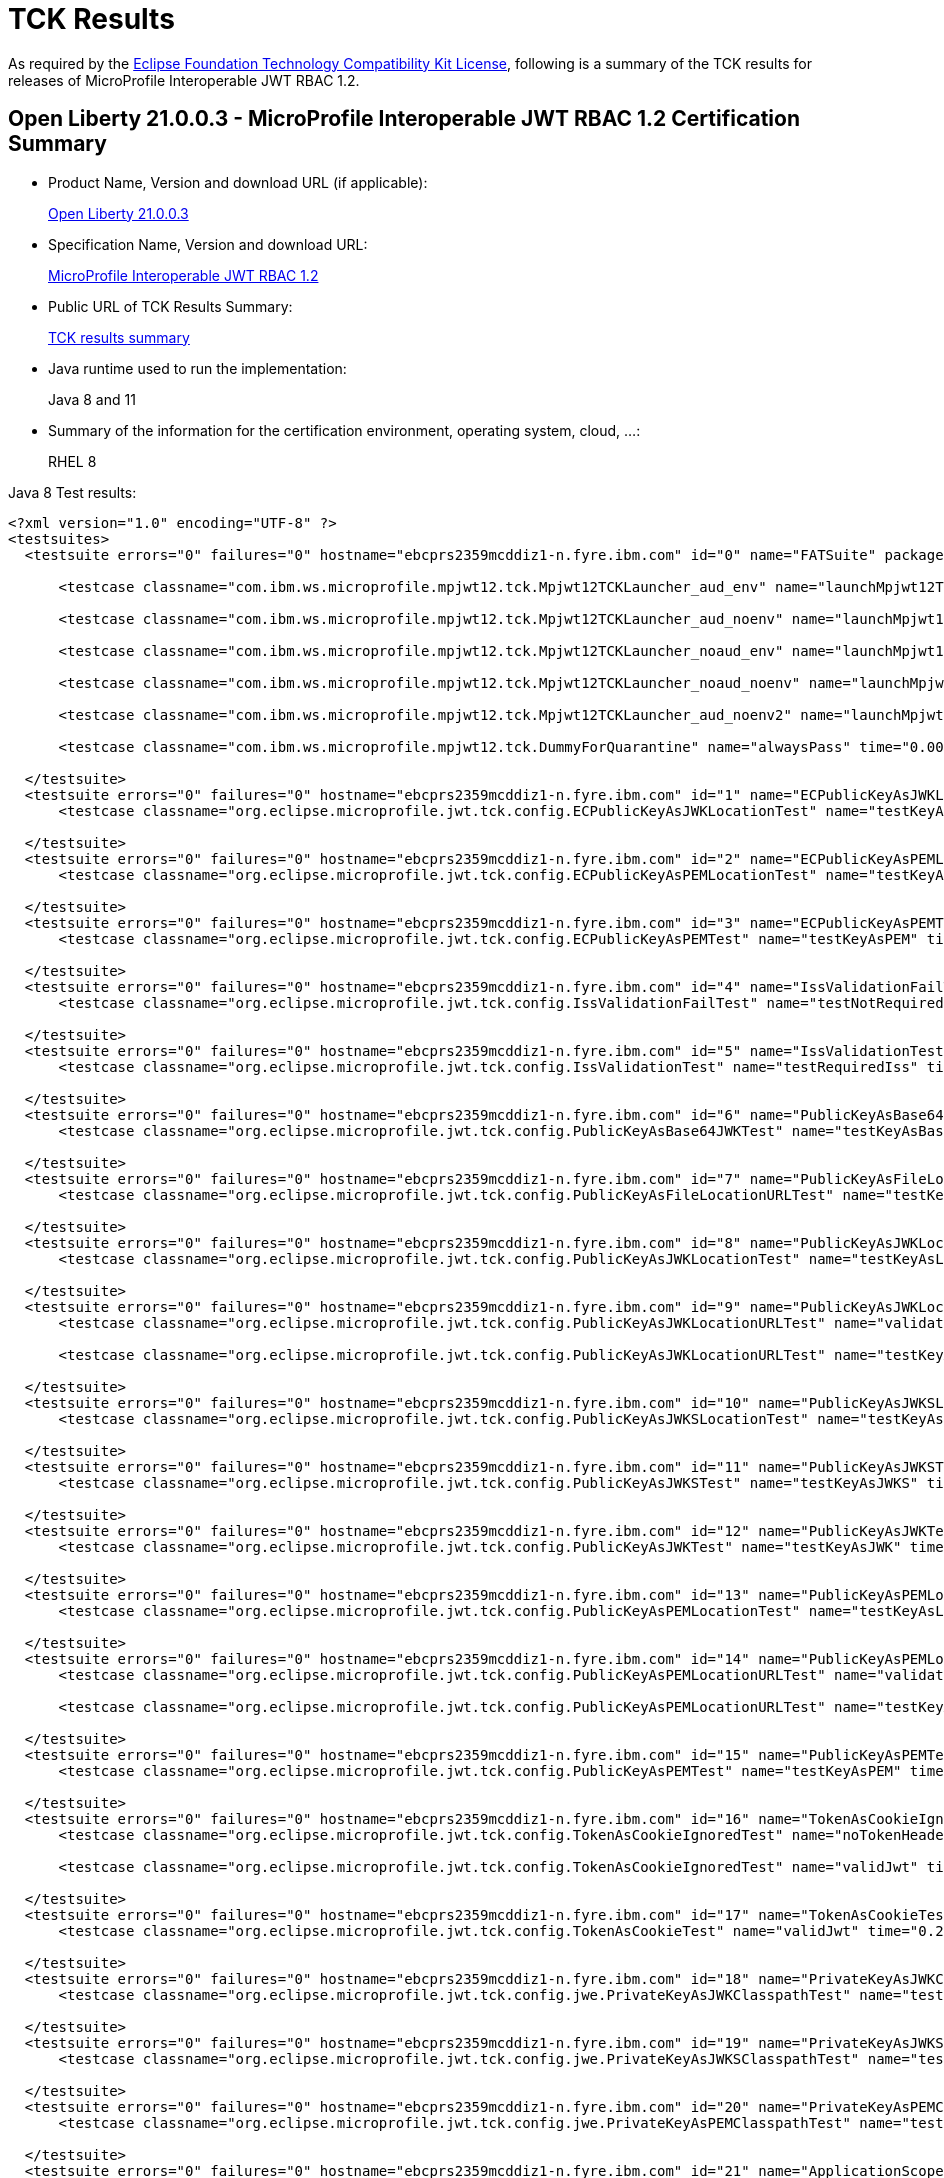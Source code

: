 :page-layout: certification
= TCK Results

As required by the https://www.eclipse.org/legal/tck.php[Eclipse Foundation Technology Compatibility Kit License], following is a summary of the TCK results for releases of MicroProfile Interoperable JWT RBAC 1.2.

== Open Liberty 21.0.0.3 - MicroProfile Interoperable JWT RBAC 1.2 Certification Summary

* Product Name, Version and download URL (if applicable):
+
https://search.maven.org/artifact/io.openliberty/openliberty-runtime/21.0.0.3.zip[Open Liberty 21.0.0.3]

* Specification Name, Version and download URL:
+
link:https://download.eclipse.org/microprofile/microprofile-jwt-auth-1.2/microprofile-jwt-auth-spec-1.2.html[MicroProfile Interoperable JWT RBAC 1.2]

* Public URL of TCK Results Summary:
+
link:TCKResults.html[TCK results summary]

* Java runtime used to run the implementation:
+
Java 8 and 11

* Summary of the information for the certification environment, operating system, cloud, ...:
+
RHEL 8

Java 8 Test results:

[source,xml]
----

<?xml version="1.0" encoding="UTF-8" ?>
<testsuites>
  <testsuite errors="0" failures="0" hostname="ebcprs2359mcddiz1-n.fyre.ibm.com" id="0" name="FATSuite" package="com.ibm.ws.microprofile.mpjwt12.tck" tests="6" time="459.525" timestamp="2021-03-17T10:09:32">

      <testcase classname="com.ibm.ws.microprofile.mpjwt12.tck.Mpjwt12TCKLauncher_aud_env" name="launchMpjwt12TCKLauncher_aud_env" time="190.423" />

      <testcase classname="com.ibm.ws.microprofile.mpjwt12.tck.Mpjwt12TCKLauncher_aud_noenv" name="launchMpjwt12TCKLauncher_aud_noenv" time="95.437" />

      <testcase classname="com.ibm.ws.microprofile.mpjwt12.tck.Mpjwt12TCKLauncher_noaud_env" name="launchMpjwt12TCKLauncher_noaud_env" time="33.228" />

      <testcase classname="com.ibm.ws.microprofile.mpjwt12.tck.Mpjwt12TCKLauncher_noaud_noenv" name="launchMpjwt12TCKLauncher_noaud_noenv" time="39.984" />

      <testcase classname="com.ibm.ws.microprofile.mpjwt12.tck.Mpjwt12TCKLauncher_aud_noenv2" name="launchMpjwt12TCKLauncher_aud_noenv2" time="20.686" />

      <testcase classname="com.ibm.ws.microprofile.mpjwt12.tck.DummyForQuarantine" name="alwaysPass" time="0.001" />

  </testsuite>
  <testsuite errors="0" failures="0" hostname="ebcprs2359mcddiz1-n.fyre.ibm.com" id="1" name="ECPublicKeyAsJWKLocationTest" package="org.eclipse.microprofile.jwt.tck.config" tests="1" time="0.478" timestamp="17 Mar 2021 10:14:47 GMT">
      <testcase classname="org.eclipse.microprofile.jwt.tck.config.ECPublicKeyAsJWKLocationTest" name="testKeyAsLocation" time="0.478" />

  </testsuite>
  <testsuite errors="0" failures="0" hostname="ebcprs2359mcddiz1-n.fyre.ibm.com" id="2" name="ECPublicKeyAsPEMLocationTest" package="org.eclipse.microprofile.jwt.tck.config" tests="1" time="0.304" timestamp="17 Mar 2021 10:14:47 GMT">
      <testcase classname="org.eclipse.microprofile.jwt.tck.config.ECPublicKeyAsPEMLocationTest" name="testKeyAsLocationResource" time="0.304" />

  </testsuite>
  <testsuite errors="0" failures="0" hostname="ebcprs2359mcddiz1-n.fyre.ibm.com" id="3" name="ECPublicKeyAsPEMTest" package="org.eclipse.microprofile.jwt.tck.config" tests="1" time="0.317" timestamp="17 Mar 2021 10:14:47 GMT">
      <testcase classname="org.eclipse.microprofile.jwt.tck.config.ECPublicKeyAsPEMTest" name="testKeyAsPEM" time="0.317" />

  </testsuite>
  <testsuite errors="0" failures="0" hostname="ebcprs2359mcddiz1-n.fyre.ibm.com" id="4" name="IssValidationFailTest" package="org.eclipse.microprofile.jwt.tck.config" tests="1" time="2.442" timestamp="17 Mar 2021 10:16:32 GMT">
      <testcase classname="org.eclipse.microprofile.jwt.tck.config.IssValidationFailTest" name="testNotRequiredIssMismatchFailure" time="2.442" />

  </testsuite>
  <testsuite errors="0" failures="0" hostname="ebcprs2359mcddiz1-n.fyre.ibm.com" id="5" name="IssValidationTest" package="org.eclipse.microprofile.jwt.tck.config" tests="1" time="1.261" timestamp="17 Mar 2021 10:15:36 GMT">
      <testcase classname="org.eclipse.microprofile.jwt.tck.config.IssValidationTest" name="testRequiredIss" time="1.261" />

  </testsuite>
  <testsuite errors="0" failures="0" hostname="ebcprs2359mcddiz1-n.fyre.ibm.com" id="6" name="PublicKeyAsBase64JWKTest" package="org.eclipse.microprofile.jwt.tck.config" tests="1" time="0.436" timestamp="17 Mar 2021 10:14:47 GMT">
      <testcase classname="org.eclipse.microprofile.jwt.tck.config.PublicKeyAsBase64JWKTest" name="testKeyAsBase64JWK" time="0.436" />

  </testsuite>
  <testsuite errors="0" failures="0" hostname="ebcprs2359mcddiz1-n.fyre.ibm.com" id="7" name="PublicKeyAsFileLocationURLTest" package="org.eclipse.microprofile.jwt.tck.config" tests="1" time="0.356" timestamp="17 Mar 2021 10:14:47 GMT">
      <testcase classname="org.eclipse.microprofile.jwt.tck.config.PublicKeyAsFileLocationURLTest" name="testKeyAsLocationUrl" time="0.356" />

  </testsuite>
  <testsuite errors="0" failures="0" hostname="ebcprs2359mcddiz1-n.fyre.ibm.com" id="8" name="PublicKeyAsJWKLocationTest" package="org.eclipse.microprofile.jwt.tck.config" tests="1" time="0.423" timestamp="17 Mar 2021 10:14:47 GMT">
      <testcase classname="org.eclipse.microprofile.jwt.tck.config.PublicKeyAsJWKLocationTest" name="testKeyAsLocation" time="0.423" />

  </testsuite>
  <testsuite errors="0" failures="0" hostname="ebcprs2359mcddiz1-n.fyre.ibm.com" id="9" name="PublicKeyAsJWKLocationURLTest" package="org.eclipse.microprofile.jwt.tck.config" tests="2" time="4.650" timestamp="17 Mar 2021 10:17:08 GMT">
      <testcase classname="org.eclipse.microprofile.jwt.tck.config.PublicKeyAsJWKLocationURLTest" name="validateLocationUrlContents" time="1.725" />

      <testcase classname="org.eclipse.microprofile.jwt.tck.config.PublicKeyAsJWKLocationURLTest" name="testKeyAsLocationUrl" time="2.925" />

  </testsuite>
  <testsuite errors="0" failures="0" hostname="ebcprs2359mcddiz1-n.fyre.ibm.com" id="10" name="PublicKeyAsJWKSLocationTest" package="org.eclipse.microprofile.jwt.tck.config" tests="1" time="0.335" timestamp="17 Mar 2021 10:14:47 GMT">
      <testcase classname="org.eclipse.microprofile.jwt.tck.config.PublicKeyAsJWKSLocationTest" name="testKeyAsLocation" time="0.335" />

  </testsuite>
  <testsuite errors="0" failures="0" hostname="ebcprs2359mcddiz1-n.fyre.ibm.com" id="11" name="PublicKeyAsJWKSTest" package="org.eclipse.microprofile.jwt.tck.config" tests="1" time="0.406" timestamp="17 Mar 2021 10:14:47 GMT">
      <testcase classname="org.eclipse.microprofile.jwt.tck.config.PublicKeyAsJWKSTest" name="testKeyAsJWKS" time="0.406" />

  </testsuite>
  <testsuite errors="0" failures="0" hostname="ebcprs2359mcddiz1-n.fyre.ibm.com" id="12" name="PublicKeyAsJWKTest" package="org.eclipse.microprofile.jwt.tck.config" tests="1" time="0.500" timestamp="17 Mar 2021 10:14:47 GMT">
      <testcase classname="org.eclipse.microprofile.jwt.tck.config.PublicKeyAsJWKTest" name="testKeyAsJWK" time="0.500" />

  </testsuite>
  <testsuite errors="0" failures="0" hostname="ebcprs2359mcddiz1-n.fyre.ibm.com" id="13" name="PublicKeyAsPEMLocationTest" package="org.eclipse.microprofile.jwt.tck.config" tests="1" time="3.824" timestamp="17 Mar 2021 10:14:47 GMT">
      <testcase classname="org.eclipse.microprofile.jwt.tck.config.PublicKeyAsPEMLocationTest" name="testKeyAsLocationResource" time="3.824" />

  </testsuite>
  <testsuite errors="0" failures="0" hostname="ebcprs2359mcddiz1-n.fyre.ibm.com" id="14" name="PublicKeyAsPEMLocationURLTest" package="org.eclipse.microprofile.jwt.tck.config" tests="2" time="0.848" timestamp="17 Mar 2021 10:14:47 GMT">
      <testcase classname="org.eclipse.microprofile.jwt.tck.config.PublicKeyAsPEMLocationURLTest" name="validateLocationUrlContents" time="0.247" />

      <testcase classname="org.eclipse.microprofile.jwt.tck.config.PublicKeyAsPEMLocationURLTest" name="testKeyAsLocationUrl" time="0.601" />

  </testsuite>
  <testsuite errors="0" failures="0" hostname="ebcprs2359mcddiz1-n.fyre.ibm.com" id="15" name="PublicKeyAsPEMTest" package="org.eclipse.microprofile.jwt.tck.config" tests="1" time="0.439" timestamp="17 Mar 2021 10:14:47 GMT">
      <testcase classname="org.eclipse.microprofile.jwt.tck.config.PublicKeyAsPEMTest" name="testKeyAsPEM" time="0.439" />

  </testsuite>
  <testsuite errors="0" failures="0" hostname="ebcprs2359mcddiz1-n.fyre.ibm.com" id="16" name="TokenAsCookieIgnoredTest" package="org.eclipse.microprofile.jwt.tck.config" tests="2" time="0.490" timestamp="17 Mar 2021 10:14:47 GMT">
      <testcase classname="org.eclipse.microprofile.jwt.tck.config.TokenAsCookieIgnoredTest" name="noTokenHeaderSetToCookie" time="0.248" />

      <testcase classname="org.eclipse.microprofile.jwt.tck.config.TokenAsCookieIgnoredTest" name="validJwt" time="0.242" />

  </testsuite>
  <testsuite errors="0" failures="0" hostname="ebcprs2359mcddiz1-n.fyre.ibm.com" id="17" name="TokenAsCookieTest" package="org.eclipse.microprofile.jwt.tck.config" tests="1" time="0.255" timestamp="17 Mar 2021 10:14:47 GMT">
      <testcase classname="org.eclipse.microprofile.jwt.tck.config.TokenAsCookieTest" name="validJwt" time="0.255" />

  </testsuite>
  <testsuite errors="0" failures="0" hostname="ebcprs2359mcddiz1-n.fyre.ibm.com" id="18" name="PrivateKeyAsJWKClasspathTest" package="org.eclipse.microprofile.jwt.tck.config.jwe" tests="1" time="0.351" timestamp="17 Mar 2021 10:14:47 GMT">
      <testcase classname="org.eclipse.microprofile.jwt.tck.config.jwe.PrivateKeyAsJWKClasspathTest" name="testKeyAsLocation" time="0.351" />

  </testsuite>
  <testsuite errors="0" failures="0" hostname="ebcprs2359mcddiz1-n.fyre.ibm.com" id="19" name="PrivateKeyAsJWKSClasspathTest" package="org.eclipse.microprofile.jwt.tck.config.jwe" tests="1" time="0.351" timestamp="17 Mar 2021 10:14:47 GMT">
      <testcase classname="org.eclipse.microprofile.jwt.tck.config.jwe.PrivateKeyAsJWKSClasspathTest" name="testKeyAsLocation" time="0.351" />

  </testsuite>
  <testsuite errors="0" failures="0" hostname="ebcprs2359mcddiz1-n.fyre.ibm.com" id="20" name="PrivateKeyAsPEMClasspathTest" package="org.eclipse.microprofile.jwt.tck.config.jwe" tests="1" time="0.447" timestamp="17 Mar 2021 10:14:47 GMT">
      <testcase classname="org.eclipse.microprofile.jwt.tck.config.jwe.PrivateKeyAsPEMClasspathTest" name="testKeyAsLocationResource" time="0.447" />

  </testsuite>
  <testsuite errors="0" failures="0" hostname="ebcprs2359mcddiz1-n.fyre.ibm.com" id="21" name="ApplicationScopedInjectionTest" package="org.eclipse.microprofile.jwt.tck.container.jaxrs" tests="3" time="0.811" timestamp="17 Mar 2021 10:12:56 GMT">
      <testcase classname="org.eclipse.microprofile.jwt.tck.container.jaxrs.ApplicationScopedInjectionTest" name="verifyInjectedRawTokenJwt" time="0.224" />

      <testcase classname="org.eclipse.microprofile.jwt.tck.container.jaxrs.ApplicationScopedInjectionTest" name="verifyInjectedRawTokenClaimValue" time="0.202" />

      <testcase classname="org.eclipse.microprofile.jwt.tck.container.jaxrs.ApplicationScopedInjectionTest" name="verifyInjectedRawToken1Provider" time="0.385" />

  </testsuite>
  <testsuite errors="0" failures="0" hostname="ebcprs2359mcddiz1-n.fyre.ibm.com" id="22" name="AudArrayValidationTest" package="org.eclipse.microprofile.jwt.tck.container.jaxrs" tests="1" time="1.030" timestamp="17 Mar 2021 10:16:32 GMT">
      <testcase classname="org.eclipse.microprofile.jwt.tck.container.jaxrs.AudArrayValidationTest" name="testRequiredAudMatch" time="1.030" />

  </testsuite>
  <testsuite errors="0" failures="0" hostname="ebcprs2359mcddiz1-n.fyre.ibm.com" id="23" name="AudValidationBadAudTest" package="org.eclipse.microprofile.jwt.tck.container.jaxrs" tests="1" time="0.207" timestamp="17 Mar 2021 10:16:32 GMT">
      <testcase classname="org.eclipse.microprofile.jwt.tck.container.jaxrs.AudValidationBadAudTest" name="testRequiredAudMismatchFailure" time="0.207" />

  </testsuite>
  <testsuite errors="0" failures="0" hostname="ebcprs2359mcddiz1-n.fyre.ibm.com" id="24" name="AudValidationMissingAudTest" package="org.eclipse.microprofile.jwt.tck.container.jaxrs" tests="1" time="0.242" timestamp="17 Mar 2021 10:16:32 GMT">
      <testcase classname="org.eclipse.microprofile.jwt.tck.container.jaxrs.AudValidationMissingAudTest" name="testRequiredAudMissingFailure" time="0.242" />

  </testsuite>
  <testsuite errors="0" failures="0" hostname="ebcprs2359mcddiz1-n.fyre.ibm.com" id="25" name="AudValidationTest" package="org.eclipse.microprofile.jwt.tck.container.jaxrs" tests="1" time="0.425" timestamp="17 Mar 2021 10:16:32 GMT">
      <testcase classname="org.eclipse.microprofile.jwt.tck.container.jaxrs.AudValidationTest" name="testRequiredAudMatch" time="0.425" />

  </testsuite>
  <testsuite errors="0" failures="0" hostname="ebcprs2359mcddiz1-n.fyre.ibm.com" id="26" name="ClaimValueInjectionTest" package="org.eclipse.microprofile.jwt.tck.container.jaxrs" tests="19" time="6.386" timestamp="17 Mar 2021 10:12:56 GMT">
      <testcase classname="org.eclipse.microprofile.jwt.tck.container.jaxrs.ClaimValueInjectionTest" name="verifyInjectedCustomDouble" time="0.194" />

      <testcase classname="org.eclipse.microprofile.jwt.tck.container.jaxrs.ClaimValueInjectionTest" name="verifyInjectedJTI" time="0.138" />

      <testcase classname="org.eclipse.microprofile.jwt.tck.container.jaxrs.ClaimValueInjectionTest" name="verifyInjectedAuthTimeStandard" time="0.209" />

      <testcase classname="org.eclipse.microprofile.jwt.tck.container.jaxrs.ClaimValueInjectionTest" name="verifyInjectedSubjectStandard" time="0.172" />

      <testcase classname="org.eclipse.microprofile.jwt.tck.container.jaxrs.ClaimValueInjectionTest" name="verifyInjectedCustomString" time="0.169" />

      <testcase classname="org.eclipse.microprofile.jwt.tck.container.jaxrs.ClaimValueInjectionTest" name="verifyIssuerClaim" time="0.154" />

      <testcase classname="org.eclipse.microprofile.jwt.tck.container.jaxrs.ClaimValueInjectionTest" name="verifyInjectedJTIStandard" time="0.126" />

      <testcase classname="org.eclipse.microprofile.jwt.tck.container.jaxrs.ClaimValueInjectionTest" name="verifyIssuerStandardClaim" time="0.160" />

      <testcase classname="org.eclipse.microprofile.jwt.tck.container.jaxrs.ClaimValueInjectionTest" name="verifyInjectedCustomBoolean" time="0.170" />

      <testcase classname="org.eclipse.microprofile.jwt.tck.container.jaxrs.ClaimValueInjectionTest" name="verifyInjectedIssuedAtStandard" time="0.169" />

      <testcase classname="org.eclipse.microprofile.jwt.tck.container.jaxrs.ClaimValueInjectionTest" name="verifyInjectedOptionalSubject" time="0.145" />

      <testcase classname="org.eclipse.microprofile.jwt.tck.container.jaxrs.ClaimValueInjectionTest" name="verifyInjectedRawTokenStandard" time="0.158" />

      <testcase classname="org.eclipse.microprofile.jwt.tck.container.jaxrs.ClaimValueInjectionTest" name="verifyInjectedOptionalCustomMissing" time="0.172" />

      <testcase classname="org.eclipse.microprofile.jwt.tck.container.jaxrs.ClaimValueInjectionTest" name="verifyInjectedAudienceStandard" time="0.215" />

      <testcase classname="org.eclipse.microprofile.jwt.tck.container.jaxrs.ClaimValueInjectionTest" name="verifyInjectedIssuedAt" time="0.173" />

      <testcase classname="org.eclipse.microprofile.jwt.tck.container.jaxrs.ClaimValueInjectionTest" name="verifyInjectedOptionalAuthTime" time="0.172" />

      <testcase classname="org.eclipse.microprofile.jwt.tck.container.jaxrs.ClaimValueInjectionTest" name="verifyInjectedCustomInteger" time="0.189" />

      <testcase classname="org.eclipse.microprofile.jwt.tck.container.jaxrs.ClaimValueInjectionTest" name="verifyInjectedAudience" time="3.328" />

      <testcase classname="org.eclipse.microprofile.jwt.tck.container.jaxrs.ClaimValueInjectionTest" name="verifyInjectedRawToken" time="0.173" />

  </testsuite>
  <testsuite errors="0" failures="0" hostname="ebcprs2359mcddiz1-n.fyre.ibm.com" id="27" name="CookieTokenTest" package="org.eclipse.microprofile.jwt.tck.container.jaxrs" tests="5" time="0.834" timestamp="17 Mar 2021 10:14:47 GMT">
      <testcase classname="org.eclipse.microprofile.jwt.tck.container.jaxrs.CookieTokenTest" name="wrongCookieName" time="0.097" />

      <testcase classname="org.eclipse.microprofile.jwt.tck.container.jaxrs.CookieTokenTest" name="validCookieJwt" time="0.275" />

      <testcase classname="org.eclipse.microprofile.jwt.tck.container.jaxrs.CookieTokenTest" name="ignoreHeaderIfCookieSet" time="0.161" />

      <testcase classname="org.eclipse.microprofile.jwt.tck.container.jaxrs.CookieTokenTest" name="emptyCookie" time="0.098" />

      <testcase classname="org.eclipse.microprofile.jwt.tck.container.jaxrs.CookieTokenTest" name="expiredCookie" time="0.203" />

  </testsuite>
  <testsuite errors="0" failures="0" hostname="ebcprs2359mcddiz1-n.fyre.ibm.com" id="28" name="EmptyTokenTest" package="org.eclipse.microprofile.jwt.tck.container.jaxrs" tests="3" time="0.336" timestamp="17 Mar 2021 10:14:47 GMT">
      <testcase classname="org.eclipse.microprofile.jwt.tck.container.jaxrs.EmptyTokenTest" name="emptyToken" time="0.099" />

      <testcase classname="org.eclipse.microprofile.jwt.tck.container.jaxrs.EmptyTokenTest" name="validToken" time="0.170" />

      <testcase classname="org.eclipse.microprofile.jwt.tck.container.jaxrs.EmptyTokenTest" name="invalidToken" time="0.067" />

  </testsuite>
  <testsuite errors="0" failures="0" hostname="ebcprs2359mcddiz1-n.fyre.ibm.com" id="29" name="InvalidTokenTest" package="org.eclipse.microprofile.jwt.tck.container.jaxrs" tests="4" time="0.983" timestamp="17 Mar 2021 10:12:56 GMT">
      <testcase classname="org.eclipse.microprofile.jwt.tck.container.jaxrs.InvalidTokenTest" name="callEchoExpiredToken" time="0.117" />

      <testcase classname="org.eclipse.microprofile.jwt.tck.container.jaxrs.InvalidTokenTest" name="callEchoBadSigner" time="0.527" />

      <testcase classname="org.eclipse.microprofile.jwt.tck.container.jaxrs.InvalidTokenTest" name="callEchoBadSignerAlg" time="0.072" />

      <testcase classname="org.eclipse.microprofile.jwt.tck.container.jaxrs.InvalidTokenTest" name="callEchoBadIssuer" time="0.267" />

  </testsuite>
  <testsuite errors="0" failures="0" hostname="ebcprs2359mcddiz1-n.fyre.ibm.com" id="30" name="JsonValueInjectionTest" package="org.eclipse.microprofile.jwt.tck.container.jaxrs" tests="21" time="3.209" timestamp="17 Mar 2021 10:12:56 GMT">
      <testcase classname="org.eclipse.microprofile.jwt.tck.container.jaxrs.JsonValueInjectionTest" name="verifyInjectedRawToken" time="0.117" />

      <testcase classname="org.eclipse.microprofile.jwt.tck.container.jaxrs.JsonValueInjectionTest" name="verifyInjectedAudience2" time="0.185" />

      <testcase classname="org.eclipse.microprofile.jwt.tck.container.jaxrs.JsonValueInjectionTest" name="verifyInjectedCustomIntegerArray" time="0.115" />

      <testcase classname="org.eclipse.microprofile.jwt.tck.container.jaxrs.JsonValueInjectionTest" name="verifyInjectedJTI" time="0.128" />

      <testcase classname="org.eclipse.microprofile.jwt.tck.container.jaxrs.JsonValueInjectionTest" name="verifyInjectedCustomDouble" time="0.160" />

      <testcase classname="org.eclipse.microprofile.jwt.tck.container.jaxrs.JsonValueInjectionTest" name="verifyIssuerClaim2" time="0.138" />

      <testcase classname="org.eclipse.microprofile.jwt.tck.container.jaxrs.JsonValueInjectionTest" name="verifyInjectedCustomInteger" time="0.143" />

      <testcase classname="org.eclipse.microprofile.jwt.tck.container.jaxrs.JsonValueInjectionTest" name="verifyInjectedIssuedAt" time="0.115" />

      <testcase classname="org.eclipse.microprofile.jwt.tck.container.jaxrs.JsonValueInjectionTest" name="verifyInjectedCustomStringArray" time="0.125" />

      <testcase classname="org.eclipse.microprofile.jwt.tck.container.jaxrs.JsonValueInjectionTest" name="verifyInjectedJTI2" time="0.135" />

      <testcase classname="org.eclipse.microprofile.jwt.tck.container.jaxrs.JsonValueInjectionTest" name="verifyInjectedCustomString2" time="0.132" />

      <testcase classname="org.eclipse.microprofile.jwt.tck.container.jaxrs.JsonValueInjectionTest" name="verifyInjectedCustomInteger2" time="0.135" />

      <testcase classname="org.eclipse.microprofile.jwt.tck.container.jaxrs.JsonValueInjectionTest" name="verifyInjectedCustomString" time="0.107" />

      <testcase classname="org.eclipse.microprofile.jwt.tck.container.jaxrs.JsonValueInjectionTest" name="verifyInjectedCustomDouble2" time="0.189" />

      <testcase classname="org.eclipse.microprofile.jwt.tck.container.jaxrs.JsonValueInjectionTest" name="verifyInjectedAudience" time="0.282" />

      <testcase classname="org.eclipse.microprofile.jwt.tck.container.jaxrs.JsonValueInjectionTest" name="verifyInjectedIssuedAt2" time="0.208" />

      <testcase classname="org.eclipse.microprofile.jwt.tck.container.jaxrs.JsonValueInjectionTest" name="verifyIssuerClaim" time="0.099" />

      <testcase classname="org.eclipse.microprofile.jwt.tck.container.jaxrs.JsonValueInjectionTest" name="verifyInjectedAuthTime" time="0.187" />

      <testcase classname="org.eclipse.microprofile.jwt.tck.container.jaxrs.JsonValueInjectionTest" name="verifyInjectedCustomDoubleArray" time="0.134" />

      <testcase classname="org.eclipse.microprofile.jwt.tck.container.jaxrs.JsonValueInjectionTest" name="verifyInjectedAuthTime2" time="0.248" />

      <testcase classname="org.eclipse.microprofile.jwt.tck.container.jaxrs.JsonValueInjectionTest" name="verifyInjectedRawToken2" time="0.127" />

  </testsuite>
  <testsuite errors="0" failures="0" hostname="ebcprs2359mcddiz1-n.fyre.ibm.com" id="31" name="PrimitiveInjectionTest" package="org.eclipse.microprofile.jwt.tck.container.jaxrs" tests="11" time="1.328" timestamp="17 Mar 2021 10:12:56 GMT">
      <testcase classname="org.eclipse.microprofile.jwt.tck.container.jaxrs.PrimitiveInjectionTest" name="verifyInjectedSUB" time="0.096" />

      <testcase classname="org.eclipse.microprofile.jwt.tck.container.jaxrs.PrimitiveInjectionTest" name="verifyInjectedGroups" time="0.110" />

      <testcase classname="org.eclipse.microprofile.jwt.tck.container.jaxrs.PrimitiveInjectionTest" name="verifyInjectedExpiration" time="0.115" />

      <testcase classname="org.eclipse.microprofile.jwt.tck.container.jaxrs.PrimitiveInjectionTest" name="verifyInjectedCustomBoolean" time="0.111" />

      <testcase classname="org.eclipse.microprofile.jwt.tck.container.jaxrs.PrimitiveInjectionTest" name="verifyInjectedCustomString" time="0.140" />

      <testcase classname="org.eclipse.microprofile.jwt.tck.container.jaxrs.PrimitiveInjectionTest" name="verifyInjectedRawToken" time="0.116" />

      <testcase classname="org.eclipse.microprofile.jwt.tck.container.jaxrs.PrimitiveInjectionTest" name="verifyIssuerClaim" time="0.099" />

      <testcase classname="org.eclipse.microprofile.jwt.tck.container.jaxrs.PrimitiveInjectionTest" name="verifyInjectedUPN" time="0.110" />

      <testcase classname="org.eclipse.microprofile.jwt.tck.container.jaxrs.PrimitiveInjectionTest" name="verifyInjectedAudience" time="0.187" />

      <testcase classname="org.eclipse.microprofile.jwt.tck.container.jaxrs.PrimitiveInjectionTest" name="verifyInjectedIssuedAt" time="0.109" />

      <testcase classname="org.eclipse.microprofile.jwt.tck.container.jaxrs.PrimitiveInjectionTest" name="verifyInjectedJTI" time="0.135" />

  </testsuite>
  <testsuite errors="0" failures="0" hostname="ebcprs2359mcddiz1-n.fyre.ibm.com" id="32" name="PrincipalInjectionTest" package="org.eclipse.microprofile.jwt.tck.container.jaxrs" tests="1" time="0.251" timestamp="17 Mar 2021 10:12:56 GMT">
      <testcase classname="org.eclipse.microprofile.jwt.tck.container.jaxrs.PrincipalInjectionTest" name="verifyInjectedPrincipal" time="0.251" />

  </testsuite>
  <testsuite errors="0" failures="0" hostname="ebcprs2359mcddiz1-n.fyre.ibm.com" id="33" name="ProviderInjectionTest" package="org.eclipse.microprofile.jwt.tck.container.jaxrs" tests="21" time="2.426" timestamp="17 Mar 2021 10:12:56 GMT">
      <testcase classname="org.eclipse.microprofile.jwt.tck.container.jaxrs.ProviderInjectionTest" name="verifyInjectedAudience2" time="0.141" />

      <testcase classname="org.eclipse.microprofile.jwt.tck.container.jaxrs.ProviderInjectionTest" name="verifyInjectedIssuedAt" time="0.112" />

      <testcase classname="org.eclipse.microprofile.jwt.tck.container.jaxrs.ProviderInjectionTest" name="verifyInjectedOptionalSubject" time="0.093" />

      <testcase classname="org.eclipse.microprofile.jwt.tck.container.jaxrs.ProviderInjectionTest" name="verifyInjectedRawToken" time="0.097" />

      <testcase classname="org.eclipse.microprofile.jwt.tck.container.jaxrs.ProviderInjectionTest" name="verifyInjectedOptionalCustomMissing" time="0.079" />

      <testcase classname="org.eclipse.microprofile.jwt.tck.container.jaxrs.ProviderInjectionTest" name="verifyInjectedCustomDouble" time="0.103" />

      <testcase classname="org.eclipse.microprofile.jwt.tck.container.jaxrs.ProviderInjectionTest" name="verifyInjectedOptionalSubject2" time="0.089" />

      <testcase classname="org.eclipse.microprofile.jwt.tck.container.jaxrs.ProviderInjectionTest" name="verifyInjectedAudience" time="0.238" />

      <testcase classname="org.eclipse.microprofile.jwt.tck.container.jaxrs.ProviderInjectionTest" name="verifyInjectedRawToken2" time="0.101" />

      <testcase classname="org.eclipse.microprofile.jwt.tck.container.jaxrs.ProviderInjectionTest" name="verifyInjectedJTI2" time="0.106" />

      <testcase classname="org.eclipse.microprofile.jwt.tck.container.jaxrs.ProviderInjectionTest" name="verifyInjectedCustomString2" time="0.166" />

      <testcase classname="org.eclipse.microprofile.jwt.tck.container.jaxrs.ProviderInjectionTest" name="verifyInjectedOptionalAuthTime" time="0.104" />

      <testcase classname="org.eclipse.microprofile.jwt.tck.container.jaxrs.ProviderInjectionTest" name="verifyInjectedCustomInteger" time="0.118" />

      <testcase classname="org.eclipse.microprofile.jwt.tck.container.jaxrs.ProviderInjectionTest" name="verifyInjectedCustomDouble2" time="0.124" />

      <testcase classname="org.eclipse.microprofile.jwt.tck.container.jaxrs.ProviderInjectionTest" name="verifyInjectedCustomString" time="0.098" />

      <testcase classname="org.eclipse.microprofile.jwt.tck.container.jaxrs.ProviderInjectionTest" name="verifyIssuerClaim" time="0.128" />

      <testcase classname="org.eclipse.microprofile.jwt.tck.container.jaxrs.ProviderInjectionTest" name="verifyIssuerClaim2" time="0.117" />

      <testcase classname="org.eclipse.microprofile.jwt.tck.container.jaxrs.ProviderInjectionTest" name="verifyInjectedOptionalAuthTime2" time="0.095" />

      <testcase classname="org.eclipse.microprofile.jwt.tck.container.jaxrs.ProviderInjectionTest" name="verifyInjectedIssuedAt2" time="0.102" />

      <testcase classname="org.eclipse.microprofile.jwt.tck.container.jaxrs.ProviderInjectionTest" name="verifyInjectedCustomInteger2" time="0.118" />

      <testcase classname="org.eclipse.microprofile.jwt.tck.container.jaxrs.ProviderInjectionTest" name="verifyInjectedJTI" time="0.097" />

  </testsuite>
  <testsuite errors="0" failures="0" hostname="ebcprs2359mcddiz1-n.fyre.ibm.com" id="34" name="RequiredClaimsTest" package="org.eclipse.microprofile.jwt.tck.container.jaxrs" tests="11" time="2.004" timestamp="17 Mar 2021 10:15:36 GMT">
      <testcase classname="org.eclipse.microprofile.jwt.tck.container.jaxrs.RequiredClaimsTest" name="verifyExpiration" time="0.183" />

      <testcase classname="org.eclipse.microprofile.jwt.tck.container.jaxrs.RequiredClaimsTest" name="verifyIssuedAt" time="0.204" />

      <testcase classname="org.eclipse.microprofile.jwt.tck.container.jaxrs.RequiredClaimsTest" name="verifyIssuerClaim" time="0.189" />

      <testcase classname="org.eclipse.microprofile.jwt.tck.container.jaxrs.RequiredClaimsTest" name="verifySubClaim" time="0.150" />

      <testcase classname="org.eclipse.microprofile.jwt.tck.container.jaxrs.RequiredClaimsTest" name="verifyUPN" time="0.110" />

      <testcase classname="org.eclipse.microprofile.jwt.tck.container.jaxrs.RequiredClaimsTest" name="verifyOptionalAudience" time="0.165" />

      <testcase classname="org.eclipse.microprofile.jwt.tck.container.jaxrs.RequiredClaimsTest" name="verifyTokenWithIatOlderThanExp" time="0.187" />

      <testcase classname="org.eclipse.microprofile.jwt.tck.container.jaxrs.RequiredClaimsTest" name="verifyAudience" time="0.299" />

      <testcase classname="org.eclipse.microprofile.jwt.tck.container.jaxrs.RequiredClaimsTest" name="verifyJTI" time="0.213" />

      <testcase classname="org.eclipse.microprofile.jwt.tck.container.jaxrs.RequiredClaimsTest" name="verifyTokenWithoutName" time="0.152" />

      <testcase classname="org.eclipse.microprofile.jwt.tck.container.jaxrs.RequiredClaimsTest" name="verifyTokenWithoutExpiration" time="0.152" />

  </testsuite>
  <testsuite errors="0" failures="0" hostname="ebcprs2359mcddiz1-n.fyre.ibm.com" id="35" name="RolesAllowedTest" package="org.eclipse.microprofile.jwt.tck.container.jaxrs" tests="15" time="1.370" timestamp="17 Mar 2021 10:12:56 GMT">
      <testcase classname="org.eclipse.microprofile.jwt.tck.container.jaxrs.RolesAllowedTest" name="getPrincipalClass" time="0.104" />

      <testcase classname="org.eclipse.microprofile.jwt.tck.container.jaxrs.RolesAllowedTest" name="echoWithToken2" time="0.111" />

      <testcase classname="org.eclipse.microprofile.jwt.tck.container.jaxrs.RolesAllowedTest" name="callEchoBASIC" time="0.044" />

      <testcase classname="org.eclipse.microprofile.jwt.tck.container.jaxrs.RolesAllowedTest" name="callEchoNoGroups" time="0.112" />

      <testcase classname="org.eclipse.microprofile.jwt.tck.container.jaxrs.RolesAllowedTest" name="callEchoSignEncryptToken" time="0.090" />

      <testcase classname="org.eclipse.microprofile.jwt.tck.container.jaxrs.RolesAllowedTest" name="getInjectedPrincipal" time="0.072" />

      <testcase classname="org.eclipse.microprofile.jwt.tck.container.jaxrs.RolesAllowedTest" name="echoNeedsToken2Role" time="0.091" />

      <testcase classname="org.eclipse.microprofile.jwt.tck.container.jaxrs.RolesAllowedTest" name="callHeartbeat" time="0.035" />

      <testcase classname="org.eclipse.microprofile.jwt.tck.container.jaxrs.RolesAllowedTest" name="noTokenHeaderSetToCookie" time="0.089" />

      <testcase classname="org.eclipse.microprofile.jwt.tck.container.jaxrs.RolesAllowedTest" name="checkIsUserInRole" time="0.139" />

      <testcase classname="org.eclipse.microprofile.jwt.tck.container.jaxrs.RolesAllowedTest" name="callEchoSignToken" time="0.084" />

      <testcase classname="org.eclipse.microprofile.jwt.tck.container.jaxrs.RolesAllowedTest" name="callEchoNoAuth" time="0.036" />

      <testcase classname="org.eclipse.microprofile.jwt.tck.container.jaxrs.RolesAllowedTest" name="callEcho2" time="0.085" />

      <testcase classname="org.eclipse.microprofile.jwt.tck.container.jaxrs.RolesAllowedTest" name="checkIsUserInRoleToken2" time="0.096" />

      <testcase classname="org.eclipse.microprofile.jwt.tck.container.jaxrs.RolesAllowedTest" name="callEcho" time="0.182" />

  </testsuite>
  <testsuite errors="0" failures="0" hostname="ebcprs2359mcddiz1-n.fyre.ibm.com" id="36" name="RsaKeySignatureTest" package="org.eclipse.microprofile.jwt.tck.container.jaxrs" tests="1" time="0.230" timestamp="17 Mar 2021 10:14:47 GMT">
      <testcase classname="org.eclipse.microprofile.jwt.tck.container.jaxrs.RsaKeySignatureTest" name="callEcho" time="0.230" />

  </testsuite>
  <testsuite errors="0" failures="0" hostname="ebcprs2359mcddiz1-n.fyre.ibm.com" id="37" name="UnsecuredPingTest" package="org.eclipse.microprofile.jwt.tck.container.jaxrs" tests="1" time="2.335" timestamp="17 Mar 2021 10:15:36 GMT">
      <testcase classname="org.eclipse.microprofile.jwt.tck.container.jaxrs.UnsecuredPingTest" name="callEchoNoAuth" time="2.335" />

  </testsuite>
  <testsuite errors="0" failures="0" hostname="ebcprs2359mcddiz1-n.fyre.ibm.com" id="38" name="RolesAllowedSignEncryptTest" package="org.eclipse.microprofile.jwt.tck.container.jaxrs.jwe" tests="14" time="1.892" timestamp="17 Mar 2021 10:12:55 GMT">
      <testcase classname="org.eclipse.microprofile.jwt.tck.container.jaxrs.jwe.RolesAllowedSignEncryptTest" name="getInjectedPrincipal" time="0.101" />

      <testcase classname="org.eclipse.microprofile.jwt.tck.container.jaxrs.jwe.RolesAllowedSignEncryptTest" name="callEcho" time="0.309" />

      <testcase classname="org.eclipse.microprofile.jwt.tck.container.jaxrs.jwe.RolesAllowedSignEncryptTest" name="callEcho2" time="0.164" />

      <testcase classname="org.eclipse.microprofile.jwt.tck.container.jaxrs.jwe.RolesAllowedSignEncryptTest" name="callEchoSignToken" time="0.150" />

      <testcase classname="org.eclipse.microprofile.jwt.tck.container.jaxrs.jwe.RolesAllowedSignEncryptTest" name="callHeartbeat" time="0.026" />

      <testcase classname="org.eclipse.microprofile.jwt.tck.container.jaxrs.jwe.RolesAllowedSignEncryptTest" name="checkIsUserInRoleToken2" time="0.200" />

      <testcase classname="org.eclipse.microprofile.jwt.tck.container.jaxrs.jwe.RolesAllowedSignEncryptTest" name="callEchoBASIC" time="0.056" />

      <testcase classname="org.eclipse.microprofile.jwt.tck.container.jaxrs.jwe.RolesAllowedSignEncryptTest" name="echoWithToken2" time="0.181" />

      <testcase classname="org.eclipse.microprofile.jwt.tck.container.jaxrs.jwe.RolesAllowedSignEncryptTest" name="callEchoSignEncryptToken" time="0.101" />

      <testcase classname="org.eclipse.microprofile.jwt.tck.container.jaxrs.jwe.RolesAllowedSignEncryptTest" name="callEchoWithoutCty" time="0.163" />

      <testcase classname="org.eclipse.microprofile.jwt.tck.container.jaxrs.jwe.RolesAllowedSignEncryptTest" name="getPrincipalClass" time="0.142" />

      <testcase classname="org.eclipse.microprofile.jwt.tck.container.jaxrs.jwe.RolesAllowedSignEncryptTest" name="callEchoNoAuth" time="0.034" />

      <testcase classname="org.eclipse.microprofile.jwt.tck.container.jaxrs.jwe.RolesAllowedSignEncryptTest" name="checkIsUserInRole" time="0.072" />

      <testcase classname="org.eclipse.microprofile.jwt.tck.container.jaxrs.jwe.RolesAllowedSignEncryptTest" name="echoNeedsToken2Role" time="0.193" />

  </testsuite>
  <testsuite errors="0" failures="0" hostname="ebcprs2359mcddiz1-n.fyre.ibm.com" id="39" name="TokenUtilsEncryptTest" package="org.eclipse.microprofile.jwt.tck.util" tests="8" time="1.114" timestamp="17 Mar 2021 10:16:32 GMT">
      <testcase classname="org.eclipse.microprofile.jwt.tck.util.TokenUtilsEncryptTest" name="testExpGrace" time="0.060" />

      <testcase classname="org.eclipse.microprofile.jwt.tck.util.TokenUtilsEncryptTest" name="testValidToken" time="0.020" />

      <testcase classname="org.eclipse.microprofile.jwt.tck.util.TokenUtilsEncryptTest" name="testFailIssuer" time="0.021" />

      <testcase classname="org.eclipse.microprofile.jwt.tck.util.TokenUtilsEncryptTest" name="testFailAlgorithm" time="0.017" />

      <testcase classname="org.eclipse.microprofile.jwt.tck.util.TokenUtilsEncryptTest" name="testValidateSignedToken" time="0.019" />

      <testcase classname="org.eclipse.microprofile.jwt.tck.util.TokenUtilsEncryptTest" name="testFailExpired" time="0.031" />

      <testcase classname="org.eclipse.microprofile.jwt.tck.util.TokenUtilsEncryptTest" name="testFailJustExpired" time="0.025" />

      <testcase classname="org.eclipse.microprofile.jwt.tck.util.TokenUtilsEncryptTest" name="testFailEncryption" time="0.921" />

  </testsuite>
  <testsuite errors="0" failures="0" hostname="ebcprs2359mcddiz1-n.fyre.ibm.com" id="40" name="TokenUtilsSignEncryptTest" package="org.eclipse.microprofile.jwt.tck.util" tests="7" time="0.642" timestamp="17 Mar 2021 10:16:32 GMT">
      <testcase classname="org.eclipse.microprofile.jwt.tck.util.TokenUtilsSignEncryptTest" name="testEncryptECSignedClaims" time="0.212" />

      <testcase classname="org.eclipse.microprofile.jwt.tck.util.TokenUtilsSignEncryptTest" name="testEncryptSignedClaimsWithoutCty" time="0.118" />

      <testcase classname="org.eclipse.microprofile.jwt.tck.util.TokenUtilsSignEncryptTest" name="testNestedSignedByRSKeyVerifiedByECKey" time="0.069" />

      <testcase classname="org.eclipse.microprofile.jwt.tck.util.TokenUtilsSignEncryptTest" name="testValidateEncryptedOnlyToken" time="0.028" />

      <testcase classname="org.eclipse.microprofile.jwt.tck.util.TokenUtilsSignEncryptTest" name="testNestedSignedByECKeyVerifiedByRSKey" time="0.076" />

      <testcase classname="org.eclipse.microprofile.jwt.tck.util.TokenUtilsSignEncryptTest" name="testEncryptSignedClaims" time="0.117" />

      <testcase classname="org.eclipse.microprofile.jwt.tck.util.TokenUtilsSignEncryptTest" name="testValidateSignedToken" time="0.022" />

  </testsuite>
  <testsuite errors="0" failures="0" hostname="ebcprs2359mcddiz1-n.fyre.ibm.com" id="41" name="TokenUtilsTest" package="org.eclipse.microprofile.jwt.tck.util" tests="18" time="3.528" timestamp="17 Mar 2021 10:15:36 GMT">
      <testcase classname="org.eclipse.microprofile.jwt.tck.util.TokenUtilsTest" name="testExpGraceDeprecated" time="0.024" />

      <testcase classname="org.eclipse.microprofile.jwt.tck.util.TokenUtilsTest" name="testValidTokenEC256" time="0.038" />

      <testcase classname="org.eclipse.microprofile.jwt.tck.util.TokenUtilsTest" name="testFailAlgorithm" time="0.012" />

      <testcase classname="org.eclipse.microprofile.jwt.tck.util.TokenUtilsTest" name="testFailJustExpired" time="0.018" />

      <testcase classname="org.eclipse.microprofile.jwt.tck.util.TokenUtilsTest" name="testValidToken1024BitKeyLength" time="0.372" />

      <testcase classname="org.eclipse.microprofile.jwt.tck.util.TokenUtilsTest" name="testFailExpiredDeprecated" time="0.017" />

      <testcase classname="org.eclipse.microprofile.jwt.tck.util.TokenUtilsTest" name="testExpGrace" time="0.912" />

      <testcase classname="org.eclipse.microprofile.jwt.tck.util.TokenUtilsTest" name="testFailAlgorithmDeprecated" time="0.005" />

      <testcase classname="org.eclipse.microprofile.jwt.tck.util.TokenUtilsTest" name="testFailSignature" time="1.534" />

      <testcase classname="org.eclipse.microprofile.jwt.tck.util.TokenUtilsTest" name="testFailIssuer" time="0.017" />

      <testcase classname="org.eclipse.microprofile.jwt.tck.util.TokenUtilsTest" name="testFailExpired" time="0.039" />

      <testcase classname="org.eclipse.microprofile.jwt.tck.util.TokenUtilsTest" name="testSignedByECKeyVerifiedByRSKey" time="0.080" />

      <testcase classname="org.eclipse.microprofile.jwt.tck.util.TokenUtilsTest" name="testValidTokenDeprecated" time="0.019" />

      <testcase classname="org.eclipse.microprofile.jwt.tck.util.TokenUtilsTest" name="testSignedByRSKeyVerifiedByECKey" time="0.020" />

      <testcase classname="org.eclipse.microprofile.jwt.tck.util.TokenUtilsTest" name="testFailIssuerDeprecated" time="0.019" />

      <testcase classname="org.eclipse.microprofile.jwt.tck.util.TokenUtilsTest" name="testValidToken" time="0.019" />

      <testcase classname="org.eclipse.microprofile.jwt.tck.util.TokenUtilsTest" name="testFailJustExpiredDeprecated" time="0.017" />

      <testcase classname="org.eclipse.microprofile.jwt.tck.util.TokenUtilsTest" name="testFailSignatureDeprecated" time="0.366" />

  </testsuite>
</testsuites>

----

Java 11 Test results:

[source,xml]
----
<?xml version="1.0" encoding="UTF-8" ?>
<testsuites>
  <testsuite errors="0" failures="0" hostname="ebcprh2377mcdhdyk-n.fyre.ibm.com" id="0" name="FATSuite" package="com.ibm.ws.microprofile.mpjwt12.tck" tests="6" time="607.635" timestamp="2021-03-17T08:56:33">
      <testcase classname="com.ibm.ws.microprofile.mpjwt12.tck.Mpjwt12TCKLauncher_aud_env" name="launchMpjwt12TCKLauncher_aud_env" time="314.0" />

      <testcase classname="com.ibm.ws.microprofile.mpjwt12.tck.Mpjwt12TCKLauncher_aud_noenv" name="launchMpjwt12TCKLauncher_aud_noenv" time="94.583" />

      <testcase classname="com.ibm.ws.microprofile.mpjwt12.tck.Mpjwt12TCKLauncher_noaud_env" name="launchMpjwt12TCKLauncher_noaud_env" time="35.457" />

      <testcase classname="com.ibm.ws.microprofile.mpjwt12.tck.Mpjwt12TCKLauncher_noaud_noenv" name="launchMpjwt12TCKLauncher_noaud_noenv" time="41.587" />

      <testcase classname="com.ibm.ws.microprofile.mpjwt12.tck.Mpjwt12TCKLauncher_aud_noenv2" name="launchMpjwt12TCKLauncher_aud_noenv2" time="23.884" />

      <testcase classname="com.ibm.ws.microprofile.mpjwt12.tck.DummyForQuarantine" name="alwaysPass" time="0.001" />
  </testsuite>
  <testsuite errors="0" failures="0" hostname="ebcprh2377mcdhdyk-n.fyre.ibm.com" id="1" name="ECPublicKeyAsJWKLocationTest" package="org.eclipse.microprofile.jwt.tck.config" tests="1" time="0.397" timestamp="17 Mar 2021 09:03:57 GMT">
      <testcase classname="org.eclipse.microprofile.jwt.tck.config.ECPublicKeyAsJWKLocationTest" name="testKeyAsLocation" time="0.397" />

  </testsuite>
  <testsuite errors="0" failures="0" hostname="ebcprh2377mcdhdyk-n.fyre.ibm.com" id="2" name="ECPublicKeyAsPEMLocationTest" package="org.eclipse.microprofile.jwt.tck.config" tests="1" time="0.288" timestamp="17 Mar 2021 09:03:57 GMT">
      <testcase classname="org.eclipse.microprofile.jwt.tck.config.ECPublicKeyAsPEMLocationTest" name="testKeyAsLocationResource" time="0.288" />

  </testsuite>
  <testsuite errors="0" failures="0" hostname="ebcprh2377mcdhdyk-n.fyre.ibm.com" id="3" name="ECPublicKeyAsPEMTest" package="org.eclipse.microprofile.jwt.tck.config" tests="1" time="0.278" timestamp="17 Mar 2021 09:03:57 GMT">
      <testcase classname="org.eclipse.microprofile.jwt.tck.config.ECPublicKeyAsPEMTest" name="testKeyAsPEM" time="0.278" />

  </testsuite>
  <testsuite errors="0" failures="0" hostname="ebcprh2377mcdhdyk-n.fyre.ibm.com" id="4" name="IssValidationFailTest" package="org.eclipse.microprofile.jwt.tck.config" tests="1" time="5.395" timestamp="17 Mar 2021 09:05:55 GMT">
      <testcase classname="org.eclipse.microprofile.jwt.tck.config.IssValidationFailTest" name="testNotRequiredIssMismatchFailure" time="5.395" />

  </testsuite>
  <testsuite errors="0" failures="0" hostname="ebcprh2377mcdhdyk-n.fyre.ibm.com" id="5" name="IssValidationTest" package="org.eclipse.microprofile.jwt.tck.config" tests="1" time="3.356" timestamp="17 Mar 2021 09:04:54 GMT">
      <testcase classname="org.eclipse.microprofile.jwt.tck.config.IssValidationTest" name="testRequiredIss" time="3.356" />

  </testsuite>
  <testsuite errors="0" failures="0" hostname="ebcprh2377mcdhdyk-n.fyre.ibm.com" id="6" name="PublicKeyAsBase64JWKTest" package="org.eclipse.microprofile.jwt.tck.config" tests="1" time="0.260" timestamp="17 Mar 2021 09:03:57 GMT">
      <testcase classname="org.eclipse.microprofile.jwt.tck.config.PublicKeyAsBase64JWKTest" name="testKeyAsBase64JWK" time="0.260" />

  </testsuite>
  <testsuite errors="0" failures="0" hostname="ebcprh2377mcdhdyk-n.fyre.ibm.com" id="7" name="PublicKeyAsFileLocationURLTest" package="org.eclipse.microprofile.jwt.tck.config" tests="1" time="0.359" timestamp="17 Mar 2021 09:03:57 GMT">
      <testcase classname="org.eclipse.microprofile.jwt.tck.config.PublicKeyAsFileLocationURLTest" name="testKeyAsLocationUrl" time="0.359" />

  </testsuite>
  <testsuite errors="0" failures="0" hostname="ebcprh2377mcdhdyk-n.fyre.ibm.com" id="8" name="PublicKeyAsJWKLocationTest" package="org.eclipse.microprofile.jwt.tck.config" tests="1" time="0.370" timestamp="17 Mar 2021 09:03:57 GMT">
      <testcase classname="org.eclipse.microprofile.jwt.tck.config.PublicKeyAsJWKLocationTest" name="testKeyAsLocation" time="0.370" />

  </testsuite>
  <testsuite errors="0" failures="0" hostname="ebcprh2377mcdhdyk-n.fyre.ibm.com" id="9" name="PublicKeyAsJWKLocationURLTest" package="org.eclipse.microprofile.jwt.tck.config" tests="2" time="8.492" timestamp="17 Mar 2021 09:06:38 GMT">
      <testcase classname="org.eclipse.microprofile.jwt.tck.config.PublicKeyAsJWKLocationURLTest" name="testKeyAsLocationUrl" time="3.601" />

      <testcase classname="org.eclipse.microprofile.jwt.tck.config.PublicKeyAsJWKLocationURLTest" name="validateLocationUrlContents" time="4.891" />

  </testsuite>
  <testsuite errors="0" failures="0" hostname="ebcprh2377mcdhdyk-n.fyre.ibm.com" id="10" name="PublicKeyAsJWKSLocationTest" package="org.eclipse.microprofile.jwt.tck.config" tests="1" time="0.398" timestamp="17 Mar 2021 09:03:57 GMT">
      <testcase classname="org.eclipse.microprofile.jwt.tck.config.PublicKeyAsJWKSLocationTest" name="testKeyAsLocation" time="0.398" />

  </testsuite>
  <testsuite errors="0" failures="0" hostname="ebcprh2377mcdhdyk-n.fyre.ibm.com" id="11" name="PublicKeyAsJWKSTest" package="org.eclipse.microprofile.jwt.tck.config" tests="1" time="0.444" timestamp="17 Mar 2021 09:03:57 GMT">
      <testcase classname="org.eclipse.microprofile.jwt.tck.config.PublicKeyAsJWKSTest" name="testKeyAsJWKS" time="0.444" />

  </testsuite>
  <testsuite errors="0" failures="0" hostname="ebcprh2377mcdhdyk-n.fyre.ibm.com" id="12" name="PublicKeyAsJWKTest" package="org.eclipse.microprofile.jwt.tck.config" tests="1" time="0.337" timestamp="17 Mar 2021 09:03:57 GMT">
      <testcase classname="org.eclipse.microprofile.jwt.tck.config.PublicKeyAsJWKTest" name="testKeyAsJWK" time="0.337" />

  </testsuite>
  <testsuite errors="0" failures="0" hostname="ebcprh2377mcdhdyk-n.fyre.ibm.com" id="13" name="PublicKeyAsPEMLocationTest" package="org.eclipse.microprofile.jwt.tck.config" tests="1" time="7.120" timestamp="17 Mar 2021 09:03:57 GMT">
      <testcase classname="org.eclipse.microprofile.jwt.tck.config.PublicKeyAsPEMLocationTest" name="testKeyAsLocationResource" time="7.120" />

  </testsuite>
  <testsuite errors="0" failures="0" hostname="ebcprh2377mcdhdyk-n.fyre.ibm.com" id="14" name="PublicKeyAsPEMLocationURLTest" package="org.eclipse.microprofile.jwt.tck.config" tests="2" time="0.986" timestamp="17 Mar 2021 09:03:57 GMT">
      <testcase classname="org.eclipse.microprofile.jwt.tck.config.PublicKeyAsPEMLocationURLTest" name="validateLocationUrlContents" time="0.314" />

      <testcase classname="org.eclipse.microprofile.jwt.tck.config.PublicKeyAsPEMLocationURLTest" name="testKeyAsLocationUrl" time="0.672" />

  </testsuite>
  <testsuite errors="0" failures="0" hostname="ebcprh2377mcdhdyk-n.fyre.ibm.com" id="15" name="PublicKeyAsPEMTest" package="org.eclipse.microprofile.jwt.tck.config" tests="1" time="0.358" timestamp="17 Mar 2021 09:03:57 GMT">
      <testcase classname="org.eclipse.microprofile.jwt.tck.config.PublicKeyAsPEMTest" name="testKeyAsPEM" time="0.358" />

  </testsuite>
  <testsuite errors="0" failures="0" hostname="ebcprh2377mcdhdyk-n.fyre.ibm.com" id="16" name="TokenAsCookieIgnoredTest" package="org.eclipse.microprofile.jwt.tck.config" tests="2" time="0.786" timestamp="17 Mar 2021 09:03:57 GMT">
      <testcase classname="org.eclipse.microprofile.jwt.tck.config.TokenAsCookieIgnoredTest" name="noTokenHeaderSetToCookie" time="0.464" />

      <testcase classname="org.eclipse.microprofile.jwt.tck.config.TokenAsCookieIgnoredTest" name="validJwt" time="0.322" />

  </testsuite>
  <testsuite errors="0" failures="0" hostname="ebcprh2377mcdhdyk-n.fyre.ibm.com" id="17" name="TokenAsCookieTest" package="org.eclipse.microprofile.jwt.tck.config" tests="1" time="0.292" timestamp="17 Mar 2021 09:03:57 GMT">
      <testcase classname="org.eclipse.microprofile.jwt.tck.config.TokenAsCookieTest" name="validJwt" time="0.292" />

  </testsuite>
  <testsuite errors="0" failures="0" hostname="ebcprh2377mcdhdyk-n.fyre.ibm.com" id="18" name="PrivateKeyAsJWKClasspathTest" package="org.eclipse.microprofile.jwt.tck.config.jwe" tests="1" time="0.392" timestamp="17 Mar 2021 09:03:57 GMT">
      <testcase classname="org.eclipse.microprofile.jwt.tck.config.jwe.PrivateKeyAsJWKClasspathTest" name="testKeyAsLocation" time="0.392" />

  </testsuite>
  <testsuite errors="0" failures="0" hostname="ebcprh2377mcdhdyk-n.fyre.ibm.com" id="19" name="PrivateKeyAsJWKSClasspathTest" package="org.eclipse.microprofile.jwt.tck.config.jwe" tests="1" time="0.249" timestamp="17 Mar 2021 09:03:57 GMT">
      <testcase classname="org.eclipse.microprofile.jwt.tck.config.jwe.PrivateKeyAsJWKSClasspathTest" name="testKeyAsLocation" time="0.249" />

  </testsuite>
  <testsuite errors="0" failures="0" hostname="ebcprh2377mcdhdyk-n.fyre.ibm.com" id="20" name="PrivateKeyAsPEMClasspathTest" package="org.eclipse.microprofile.jwt.tck.config.jwe" tests="1" time="0.316" timestamp="17 Mar 2021 09:03:57 GMT">
      <testcase classname="org.eclipse.microprofile.jwt.tck.config.jwe.PrivateKeyAsPEMClasspathTest" name="testKeyAsLocationResource" time="0.316" />

  </testsuite>
  <testsuite errors="0" failures="0" hostname="ebcprh2377mcdhdyk-n.fyre.ibm.com" id="21" name="ApplicationScopedInjectionTest" package="org.eclipse.microprofile.jwt.tck.container.jaxrs" tests="3" time="0.871" timestamp="17 Mar 2021 09:02:02 GMT">
      <testcase classname="org.eclipse.microprofile.jwt.tck.container.jaxrs.ApplicationScopedInjectionTest" name="verifyInjectedRawTokenJwt" time="0.231" />

      <testcase classname="org.eclipse.microprofile.jwt.tck.container.jaxrs.ApplicationScopedInjectionTest" name="verifyInjectedRawTokenClaimValue" time="0.242" />

      <testcase classname="org.eclipse.microprofile.jwt.tck.container.jaxrs.ApplicationScopedInjectionTest" name="verifyInjectedRawToken1Provider" time="0.398" />

  </testsuite>
  <testsuite errors="0" failures="0" hostname="ebcprh2377mcdhdyk-n.fyre.ibm.com" id="22" name="AudArrayValidationTest" package="org.eclipse.microprofile.jwt.tck.container.jaxrs" tests="1" time="2.206" timestamp="17 Mar 2021 09:05:55 GMT">
      <testcase classname="org.eclipse.microprofile.jwt.tck.container.jaxrs.AudArrayValidationTest" name="testRequiredAudMatch" time="2.206" />

  </testsuite>
  <testsuite errors="0" failures="0" hostname="ebcprh2377mcdhdyk-n.fyre.ibm.com" id="23" name="AudValidationBadAudTest" package="org.eclipse.microprofile.jwt.tck.container.jaxrs" tests="1" time="0.198" timestamp="17 Mar 2021 09:05:55 GMT">
      <testcase classname="org.eclipse.microprofile.jwt.tck.container.jaxrs.AudValidationBadAudTest" name="testRequiredAudMismatchFailure" time="0.198" />

  </testsuite>
  <testsuite errors="0" failures="0" hostname="ebcprh2377mcdhdyk-n.fyre.ibm.com" id="24" name="AudValidationMissingAudTest" package="org.eclipse.microprofile.jwt.tck.container.jaxrs" tests="1" time="0.194" timestamp="17 Mar 2021 09:05:55 GMT">
      <testcase classname="org.eclipse.microprofile.jwt.tck.container.jaxrs.AudValidationMissingAudTest" name="testRequiredAudMissingFailure" time="0.194" />

  </testsuite>
  <testsuite errors="0" failures="0" hostname="ebcprh2377mcdhdyk-n.fyre.ibm.com" id="25" name="AudValidationTest" package="org.eclipse.microprofile.jwt.tck.container.jaxrs" tests="1" time="0.366" timestamp="17 Mar 2021 09:05:55 GMT">
      <testcase classname="org.eclipse.microprofile.jwt.tck.container.jaxrs.AudValidationTest" name="testRequiredAudMatch" time="0.366" />

  </testsuite>
  <testsuite errors="0" failures="0" hostname="ebcprh2377mcdhdyk-n.fyre.ibm.com" id="26" name="ClaimValueInjectionTest" package="org.eclipse.microprofile.jwt.tck.container.jaxrs" tests="19" time="10.146" timestamp="17 Mar 2021 09:02:02 GMT">
      <testcase classname="org.eclipse.microprofile.jwt.tck.container.jaxrs.ClaimValueInjectionTest" name="verifyInjectedOptionalAuthTime" time="0.207" />

      <testcase classname="org.eclipse.microprofile.jwt.tck.container.jaxrs.ClaimValueInjectionTest" name="verifyInjectedCustomString" time="0.205" />

      <testcase classname="org.eclipse.microprofile.jwt.tck.container.jaxrs.ClaimValueInjectionTest" name="verifyInjectedAudienceStandard" time="0.217" />

      <testcase classname="org.eclipse.microprofile.jwt.tck.container.jaxrs.ClaimValueInjectionTest" name="verifyIssuerStandardClaim" time="0.152" />

      <testcase classname="org.eclipse.microprofile.jwt.tck.container.jaxrs.ClaimValueInjectionTest" name="verifyInjectedOptionalCustomMissing" time="0.138" />

      <testcase classname="org.eclipse.microprofile.jwt.tck.container.jaxrs.ClaimValueInjectionTest" name="verifyInjectedCustomInteger" time="0.177" />

      <testcase classname="org.eclipse.microprofile.jwt.tck.container.jaxrs.ClaimValueInjectionTest" name="verifyInjectedAuthTimeStandard" time="0.219" />

      <testcase classname="org.eclipse.microprofile.jwt.tck.container.jaxrs.ClaimValueInjectionTest" name="verifyInjectedJTIStandard" time="0.156" />

      <testcase classname="org.eclipse.microprofile.jwt.tck.container.jaxrs.ClaimValueInjectionTest" name="verifyIssuerClaim" time="0.135" />

      <testcase classname="org.eclipse.microprofile.jwt.tck.container.jaxrs.ClaimValueInjectionTest" name="verifyInjectedAudience" time="7.041" />

      <testcase classname="org.eclipse.microprofile.jwt.tck.container.jaxrs.ClaimValueInjectionTest" name="verifyInjectedCustomBoolean" time="0.175" />

      <testcase classname="org.eclipse.microprofile.jwt.tck.container.jaxrs.ClaimValueInjectionTest" name="verifyInjectedJTI" time="0.166" />

      <testcase classname="org.eclipse.microprofile.jwt.tck.container.jaxrs.ClaimValueInjectionTest" name="verifyInjectedOptionalSubject" time="0.169" />

      <testcase classname="org.eclipse.microprofile.jwt.tck.container.jaxrs.ClaimValueInjectionTest" name="verifyInjectedCustomDouble" time="0.172" />

      <testcase classname="org.eclipse.microprofile.jwt.tck.container.jaxrs.ClaimValueInjectionTest" name="verifyInjectedRawToken" time="0.147" />

      <testcase classname="org.eclipse.microprofile.jwt.tck.container.jaxrs.ClaimValueInjectionTest" name="verifyInjectedSubjectStandard" time="0.143" />

      <testcase classname="org.eclipse.microprofile.jwt.tck.container.jaxrs.ClaimValueInjectionTest" name="verifyInjectedIssuedAt" time="0.165" />

      <testcase classname="org.eclipse.microprofile.jwt.tck.container.jaxrs.ClaimValueInjectionTest" name="verifyInjectedIssuedAtStandard" time="0.207" />

      <testcase classname="org.eclipse.microprofile.jwt.tck.container.jaxrs.ClaimValueInjectionTest" name="verifyInjectedRawTokenStandard" time="0.155" />

  </testsuite>
  <testsuite errors="0" failures="0" hostname="ebcprh2377mcdhdyk-n.fyre.ibm.com" id="27" name="CookieTokenTest" package="org.eclipse.microprofile.jwt.tck.container.jaxrs" tests="5" time="0.688" timestamp="17 Mar 2021 09:03:57 GMT">
      <testcase classname="org.eclipse.microprofile.jwt.tck.container.jaxrs.CookieTokenTest" name="ignoreHeaderIfCookieSet" time="0.203" />

      <testcase classname="org.eclipse.microprofile.jwt.tck.container.jaxrs.CookieTokenTest" name="emptyCookie" time="0.072" />

      <testcase classname="org.eclipse.microprofile.jwt.tck.container.jaxrs.CookieTokenTest" name="wrongCookieName" time="0.094" />

      <testcase classname="org.eclipse.microprofile.jwt.tck.container.jaxrs.CookieTokenTest" name="expiredCookie" time="0.064" />

      <testcase classname="org.eclipse.microprofile.jwt.tck.container.jaxrs.CookieTokenTest" name="validCookieJwt" time="0.255" />

  </testsuite>
  <testsuite errors="0" failures="0" hostname="ebcprh2377mcdhdyk-n.fyre.ibm.com" id="28" name="EmptyTokenTest" package="org.eclipse.microprofile.jwt.tck.container.jaxrs" tests="3" time="0.464" timestamp="17 Mar 2021 09:03:57 GMT">
      <testcase classname="org.eclipse.microprofile.jwt.tck.container.jaxrs.EmptyTokenTest" name="emptyToken" time="0.159" />

      <testcase classname="org.eclipse.microprofile.jwt.tck.container.jaxrs.EmptyTokenTest" name="invalidToken" time="0.146" />

      <testcase classname="org.eclipse.microprofile.jwt.tck.container.jaxrs.EmptyTokenTest" name="validToken" time="0.159" />

  </testsuite>
  <testsuite errors="0" failures="0" hostname="ebcprh2377mcdhdyk-n.fyre.ibm.com" id="29" name="InvalidTokenTest" package="org.eclipse.microprofile.jwt.tck.container.jaxrs" tests="4" time="1.372" timestamp="17 Mar 2021 09:02:02 GMT">
      <testcase classname="org.eclipse.microprofile.jwt.tck.container.jaxrs.InvalidTokenTest" name="callEchoExpiredToken" time="0.154" />

      <testcase classname="org.eclipse.microprofile.jwt.tck.container.jaxrs.InvalidTokenTest" name="callEchoBadSignerAlg" time="0.094" />

      <testcase classname="org.eclipse.microprofile.jwt.tck.container.jaxrs.InvalidTokenTest" name="callEchoBadSigner" time="0.851" />

      <testcase classname="org.eclipse.microprofile.jwt.tck.container.jaxrs.InvalidTokenTest" name="callEchoBadIssuer" time="0.273" />

  </testsuite>
  <testsuite errors="0" failures="0" hostname="ebcprh2377mcdhdyk-n.fyre.ibm.com" id="30" name="JsonValueInjectionTest" package="org.eclipse.microprofile.jwt.tck.container.jaxrs" tests="21" time="3.653" timestamp="17 Mar 2021 09:02:02 GMT">
      <testcase classname="org.eclipse.microprofile.jwt.tck.container.jaxrs.JsonValueInjectionTest" name="verifyInjectedAuthTime" time="0.187" />

      <testcase classname="org.eclipse.microprofile.jwt.tck.container.jaxrs.JsonValueInjectionTest" name="verifyInjectedCustomDouble" time="0.166" />

      <testcase classname="org.eclipse.microprofile.jwt.tck.container.jaxrs.JsonValueInjectionTest" name="verifyInjectedAuthTime2" time="0.223" />

      <testcase classname="org.eclipse.microprofile.jwt.tck.container.jaxrs.JsonValueInjectionTest" name="verifyInjectedJTI2" time="0.160" />

      <testcase classname="org.eclipse.microprofile.jwt.tck.container.jaxrs.JsonValueInjectionTest" name="verifyInjectedRawToken2" time="0.156" />

      <testcase classname="org.eclipse.microprofile.jwt.tck.container.jaxrs.JsonValueInjectionTest" name="verifyInjectedRawToken" time="0.146" />

      <testcase classname="org.eclipse.microprofile.jwt.tck.container.jaxrs.JsonValueInjectionTest" name="verifyInjectedAudience2" time="0.210" />

      <testcase classname="org.eclipse.microprofile.jwt.tck.container.jaxrs.JsonValueInjectionTest" name="verifyInjectedCustomDouble2" time="0.226" />

      <testcase classname="org.eclipse.microprofile.jwt.tck.container.jaxrs.JsonValueInjectionTest" name="verifyInjectedCustomStringArray" time="0.158" />

      <testcase classname="org.eclipse.microprofile.jwt.tck.container.jaxrs.JsonValueInjectionTest" name="verifyInjectedCustomDoubleArray" time="0.173" />

      <testcase classname="org.eclipse.microprofile.jwt.tck.container.jaxrs.JsonValueInjectionTest" name="verifyInjectedCustomInteger2" time="0.181" />

      <testcase classname="org.eclipse.microprofile.jwt.tck.container.jaxrs.JsonValueInjectionTest" name="verifyInjectedCustomString" time="0.130" />

      <testcase classname="org.eclipse.microprofile.jwt.tck.container.jaxrs.JsonValueInjectionTest" name="verifyInjectedAudience" time="0.304" />

      <testcase classname="org.eclipse.microprofile.jwt.tck.container.jaxrs.JsonValueInjectionTest" name="verifyIssuerClaim2" time="0.147" />

      <testcase classname="org.eclipse.microprofile.jwt.tck.container.jaxrs.JsonValueInjectionTest" name="verifyIssuerClaim" time="0.140" />

      <testcase classname="org.eclipse.microprofile.jwt.tck.container.jaxrs.JsonValueInjectionTest" name="verifyInjectedCustomInteger" time="0.174" />

      <testcase classname="org.eclipse.microprofile.jwt.tck.container.jaxrs.JsonValueInjectionTest" name="verifyInjectedJTI" time="0.172" />

      <testcase classname="org.eclipse.microprofile.jwt.tck.container.jaxrs.JsonValueInjectionTest" name="verifyInjectedIssuedAt2" time="0.147" />

      <testcase classname="org.eclipse.microprofile.jwt.tck.container.jaxrs.JsonValueInjectionTest" name="verifyInjectedIssuedAt" time="0.163" />

      <testcase classname="org.eclipse.microprofile.jwt.tck.container.jaxrs.JsonValueInjectionTest" name="verifyInjectedCustomIntegerArray" time="0.155" />

      <testcase classname="org.eclipse.microprofile.jwt.tck.container.jaxrs.JsonValueInjectionTest" name="verifyInjectedCustomString2" time="0.135" />

  </testsuite>
  <testsuite errors="0" failures="0" hostname="ebcprh2377mcdhdyk-n.fyre.ibm.com" id="31" name="PrimitiveInjectionTest" package="org.eclipse.microprofile.jwt.tck.container.jaxrs" tests="11" time="1.976" timestamp="17 Mar 2021 09:02:02 GMT">
      <testcase classname="org.eclipse.microprofile.jwt.tck.container.jaxrs.PrimitiveInjectionTest" name="verifyInjectedCustomString" time="0.206" />

      <testcase classname="org.eclipse.microprofile.jwt.tck.container.jaxrs.PrimitiveInjectionTest" name="verifyInjectedRawToken" time="0.126" />

      <testcase classname="org.eclipse.microprofile.jwt.tck.container.jaxrs.PrimitiveInjectionTest" name="verifyInjectedIssuedAt" time="0.107" />

      <testcase classname="org.eclipse.microprofile.jwt.tck.container.jaxrs.PrimitiveInjectionTest" name="verifyInjectedAudience" time="0.389" />

      <testcase classname="org.eclipse.microprofile.jwt.tck.container.jaxrs.PrimitiveInjectionTest" name="verifyInjectedJTI" time="0.130" />

      <testcase classname="org.eclipse.microprofile.jwt.tck.container.jaxrs.PrimitiveInjectionTest" name="verifyInjectedSUB" time="0.209" />

      <testcase classname="org.eclipse.microprofile.jwt.tck.container.jaxrs.PrimitiveInjectionTest" name="verifyInjectedCustomBoolean" time="0.219" />

      <testcase classname="org.eclipse.microprofile.jwt.tck.container.jaxrs.PrimitiveInjectionTest" name="verifyInjectedGroups" time="0.117" />

      <testcase classname="org.eclipse.microprofile.jwt.tck.container.jaxrs.PrimitiveInjectionTest" name="verifyInjectedUPN" time="0.185" />

      <testcase classname="org.eclipse.microprofile.jwt.tck.container.jaxrs.PrimitiveInjectionTest" name="verifyIssuerClaim" time="0.159" />

      <testcase classname="org.eclipse.microprofile.jwt.tck.container.jaxrs.PrimitiveInjectionTest" name="verifyInjectedExpiration" time="0.129" />

  </testsuite>
  <testsuite errors="0" failures="0" hostname="ebcprh2377mcdhdyk-n.fyre.ibm.com" id="32" name="PrincipalInjectionTest" package="org.eclipse.microprofile.jwt.tck.container.jaxrs" tests="1" time="0.363" timestamp="17 Mar 2021 09:02:02 GMT">
      <testcase classname="org.eclipse.microprofile.jwt.tck.container.jaxrs.PrincipalInjectionTest" name="verifyInjectedPrincipal" time="0.363" />

  </testsuite>
  <testsuite errors="0" failures="0" hostname="ebcprh2377mcdhdyk-n.fyre.ibm.com" id="33" name="ProviderInjectionTest" package="org.eclipse.microprofile.jwt.tck.container.jaxrs" tests="21" time="2.605" timestamp="17 Mar 2021 09:02:02 GMT">
      <testcase classname="org.eclipse.microprofile.jwt.tck.container.jaxrs.ProviderInjectionTest" name="verifyInjectedIssuedAt" time="0.112" />

      <testcase classname="org.eclipse.microprofile.jwt.tck.container.jaxrs.ProviderInjectionTest" name="verifyIssuerClaim" time="0.114" />

      <testcase classname="org.eclipse.microprofile.jwt.tck.container.jaxrs.ProviderInjectionTest" name="verifyInjectedOptionalAuthTime" time="0.101" />

      <testcase classname="org.eclipse.microprofile.jwt.tck.container.jaxrs.ProviderInjectionTest" name="verifyInjectedAudience2" time="0.112" />

      <testcase classname="org.eclipse.microprofile.jwt.tck.container.jaxrs.ProviderInjectionTest" name="verifyInjectedJTI" time="0.102" />

      <testcase classname="org.eclipse.microprofile.jwt.tck.container.jaxrs.ProviderInjectionTest" name="verifyInjectedCustomInteger" time="0.124" />

      <testcase classname="org.eclipse.microprofile.jwt.tck.container.jaxrs.ProviderInjectionTest" name="verifyInjectedCustomString" time="0.112" />

      <testcase classname="org.eclipse.microprofile.jwt.tck.container.jaxrs.ProviderInjectionTest" name="verifyInjectedOptionalSubject" time="0.106" />

      <testcase classname="org.eclipse.microprofile.jwt.tck.container.jaxrs.ProviderInjectionTest" name="verifyInjectedIssuedAt2" time="0.123" />

      <testcase classname="org.eclipse.microprofile.jwt.tck.container.jaxrs.ProviderInjectionTest" name="verifyInjectedOptionalAuthTime2" time="0.107" />

      <testcase classname="org.eclipse.microprofile.jwt.tck.container.jaxrs.ProviderInjectionTest" name="verifyInjectedOptionalSubject2" time="0.103" />

      <testcase classname="org.eclipse.microprofile.jwt.tck.container.jaxrs.ProviderInjectionTest" name="verifyInjectedAudience" time="0.257" />

      <testcase classname="org.eclipse.microprofile.jwt.tck.container.jaxrs.ProviderInjectionTest" name="verifyInjectedCustomDouble2" time="0.132" />

      <testcase classname="org.eclipse.microprofile.jwt.tck.container.jaxrs.ProviderInjectionTest" name="verifyInjectedCustomDouble" time="0.111" />

      <testcase classname="org.eclipse.microprofile.jwt.tck.container.jaxrs.ProviderInjectionTest" name="verifyInjectedOptionalCustomMissing" time="0.124" />

      <testcase classname="org.eclipse.microprofile.jwt.tck.container.jaxrs.ProviderInjectionTest" name="verifyIssuerClaim2" time="0.158" />

      <testcase classname="org.eclipse.microprofile.jwt.tck.container.jaxrs.ProviderInjectionTest" name="verifyInjectedCustomInteger2" time="0.120" />

      <testcase classname="org.eclipse.microprofile.jwt.tck.container.jaxrs.ProviderInjectionTest" name="verifyInjectedJTI2" time="0.106" />

      <testcase classname="org.eclipse.microprofile.jwt.tck.container.jaxrs.ProviderInjectionTest" name="verifyInjectedCustomString2" time="0.128" />

      <testcase classname="org.eclipse.microprofile.jwt.tck.container.jaxrs.ProviderInjectionTest" name="verifyInjectedRawToken2" time="0.112" />

      <testcase classname="org.eclipse.microprofile.jwt.tck.container.jaxrs.ProviderInjectionTest" name="verifyInjectedRawToken" time="0.141" />

  </testsuite>
  <testsuite errors="0" failures="0" hostname="ebcprh2377mcdhdyk-n.fyre.ibm.com" id="34" name="RequiredClaimsTest" package="org.eclipse.microprofile.jwt.tck.container.jaxrs" tests="11" time="1.994" timestamp="17 Mar 2021 09:04:54 GMT">
      <testcase classname="org.eclipse.microprofile.jwt.tck.container.jaxrs.RequiredClaimsTest" name="verifyIssuerClaim" time="0.223" />

      <testcase classname="org.eclipse.microprofile.jwt.tck.container.jaxrs.RequiredClaimsTest" name="verifyIssuedAt" time="0.151" />

      <testcase classname="org.eclipse.microprofile.jwt.tck.container.jaxrs.RequiredClaimsTest" name="verifyJTI" time="0.158" />

      <testcase classname="org.eclipse.microprofile.jwt.tck.container.jaxrs.RequiredClaimsTest" name="verifyTokenWithoutName" time="0.167" />

      <testcase classname="org.eclipse.microprofile.jwt.tck.container.jaxrs.RequiredClaimsTest" name="verifyAudience" time="0.375" />

      <testcase classname="org.eclipse.microprofile.jwt.tck.container.jaxrs.RequiredClaimsTest" name="verifyTokenWithIatOlderThanExp" time="0.263" />

      <testcase classname="org.eclipse.microprofile.jwt.tck.container.jaxrs.RequiredClaimsTest" name="verifyOptionalAudience" time="0.138" />

      <testcase classname="org.eclipse.microprofile.jwt.tck.container.jaxrs.RequiredClaimsTest" name="verifyUPN" time="0.111" />

      <testcase classname="org.eclipse.microprofile.jwt.tck.container.jaxrs.RequiredClaimsTest" name="verifyTokenWithoutExpiration" time="0.086" />

      <testcase classname="org.eclipse.microprofile.jwt.tck.container.jaxrs.RequiredClaimsTest" name="verifySubClaim" time="0.174" />

      <testcase classname="org.eclipse.microprofile.jwt.tck.container.jaxrs.RequiredClaimsTest" name="verifyExpiration" time="0.148" />

  </testsuite>
  <testsuite errors="0" failures="0" hostname="ebcprh2377mcdhdyk-n.fyre.ibm.com" id="35" name="RolesAllowedTest" package="org.eclipse.microprofile.jwt.tck.container.jaxrs" tests="15" time="1.776" timestamp="17 Mar 2021 09:02:02 GMT">
      <testcase classname="org.eclipse.microprofile.jwt.tck.container.jaxrs.RolesAllowedTest" name="noTokenHeaderSetToCookie" time="0.129" />

      <testcase classname="org.eclipse.microprofile.jwt.tck.container.jaxrs.RolesAllowedTest" name="checkIsUserInRole" time="0.207" />

      <testcase classname="org.eclipse.microprofile.jwt.tck.container.jaxrs.RolesAllowedTest" name="checkIsUserInRoleToken2" time="0.185" />

      <testcase classname="org.eclipse.microprofile.jwt.tck.container.jaxrs.RolesAllowedTest" name="callEchoNoGroups" time="0.122" />

      <testcase classname="org.eclipse.microprofile.jwt.tck.container.jaxrs.RolesAllowedTest" name="getPrincipalClass" time="0.096" />

      <testcase classname="org.eclipse.microprofile.jwt.tck.container.jaxrs.RolesAllowedTest" name="callHeartbeat" time="0.088" />

      <testcase classname="org.eclipse.microprofile.jwt.tck.container.jaxrs.RolesAllowedTest" name="callEchoNoAuth" time="0.039" />

      <testcase classname="org.eclipse.microprofile.jwt.tck.container.jaxrs.RolesAllowedTest" name="echoNeedsToken2Role" time="0.102" />

      <testcase classname="org.eclipse.microprofile.jwt.tck.container.jaxrs.RolesAllowedTest" name="callEchoBASIC" time="0.038" />

      <testcase classname="org.eclipse.microprofile.jwt.tck.container.jaxrs.RolesAllowedTest" name="callEcho2" time="0.136" />

      <testcase classname="org.eclipse.microprofile.jwt.tck.container.jaxrs.RolesAllowedTest" name="getInjectedPrincipal" time="0.100" />

      <testcase classname="org.eclipse.microprofile.jwt.tck.container.jaxrs.RolesAllowedTest" name="callEchoSignEncryptToken" time="0.050" />

      <testcase classname="org.eclipse.microprofile.jwt.tck.container.jaxrs.RolesAllowedTest" name="callEchoSignToken" time="0.072" />

      <testcase classname="org.eclipse.microprofile.jwt.tck.container.jaxrs.RolesAllowedTest" name="echoWithToken2" time="0.104" />

      <testcase classname="org.eclipse.microprofile.jwt.tck.container.jaxrs.RolesAllowedTest" name="callEcho" time="0.308" />

  </testsuite>
  <testsuite errors="0" failures="0" hostname="ebcprh2377mcdhdyk-n.fyre.ibm.com" id="36" name="RsaKeySignatureTest" package="org.eclipse.microprofile.jwt.tck.container.jaxrs" tests="1" time="0.258" timestamp="17 Mar 2021 09:03:57 GMT">
      <testcase classname="org.eclipse.microprofile.jwt.tck.container.jaxrs.RsaKeySignatureTest" name="callEcho" time="0.258" />

  </testsuite>
  <testsuite errors="0" failures="0" hostname="ebcprh2377mcdhdyk-n.fyre.ibm.com" id="37" name="UnsecuredPingTest" package="org.eclipse.microprofile.jwt.tck.container.jaxrs" tests="1" time="4.653" timestamp="17 Mar 2021 09:04:54 GMT">
      <testcase classname="org.eclipse.microprofile.jwt.tck.container.jaxrs.UnsecuredPingTest" name="callEchoNoAuth" time="4.653" />

  </testsuite>
  <testsuite errors="0" failures="0" hostname="ebcprh2377mcdhdyk-n.fyre.ibm.com" id="38" name="RolesAllowedSignEncryptTest" package="org.eclipse.microprofile.jwt.tck.container.jaxrs.jwe" tests="14" time="1.589" timestamp="17 Mar 2021 09:02:02 GMT">
      <testcase classname="org.eclipse.microprofile.jwt.tck.container.jaxrs.jwe.RolesAllowedSignEncryptTest" name="callEchoSignToken" time="0.065" />

      <testcase classname="org.eclipse.microprofile.jwt.tck.container.jaxrs.jwe.RolesAllowedSignEncryptTest" name="echoNeedsToken2Role" time="0.147" />

      <testcase classname="org.eclipse.microprofile.jwt.tck.container.jaxrs.jwe.RolesAllowedSignEncryptTest" name="callEchoWithoutCty" time="0.075" />

      <testcase classname="org.eclipse.microprofile.jwt.tck.container.jaxrs.jwe.RolesAllowedSignEncryptTest" name="callEcho2" time="0.091" />

      <testcase classname="org.eclipse.microprofile.jwt.tck.container.jaxrs.jwe.RolesAllowedSignEncryptTest" name="checkIsUserInRoleToken2" time="0.245" />

      <testcase classname="org.eclipse.microprofile.jwt.tck.container.jaxrs.jwe.RolesAllowedSignEncryptTest" name="echoWithToken2" time="0.155" />

      <testcase classname="org.eclipse.microprofile.jwt.tck.container.jaxrs.jwe.RolesAllowedSignEncryptTest" name="checkIsUserInRole" time="0.114" />

      <testcase classname="org.eclipse.microprofile.jwt.tck.container.jaxrs.jwe.RolesAllowedSignEncryptTest" name="callEchoBASIC" time="0.034" />

      <testcase classname="org.eclipse.microprofile.jwt.tck.container.jaxrs.jwe.RolesAllowedSignEncryptTest" name="callEchoSignEncryptToken" time="0.058" />

      <testcase classname="org.eclipse.microprofile.jwt.tck.container.jaxrs.jwe.RolesAllowedSignEncryptTest" name="callEcho" time="0.235" />

      <testcase classname="org.eclipse.microprofile.jwt.tck.container.jaxrs.jwe.RolesAllowedSignEncryptTest" name="getPrincipalClass" time="0.197" />

      <testcase classname="org.eclipse.microprofile.jwt.tck.container.jaxrs.jwe.RolesAllowedSignEncryptTest" name="callEchoNoAuth" time="0.042" />

      <testcase classname="org.eclipse.microprofile.jwt.tck.container.jaxrs.jwe.RolesAllowedSignEncryptTest" name="getInjectedPrincipal" time="0.104" />

      <testcase classname="org.eclipse.microprofile.jwt.tck.container.jaxrs.jwe.RolesAllowedSignEncryptTest" name="callHeartbeat" time="0.027" />

  </testsuite>
  <testsuite errors="0" failures="0" hostname="ebcprh2377mcdhdyk-n.fyre.ibm.com" id="39" name="TokenUtilsEncryptTest" package="org.eclipse.microprofile.jwt.tck.util" tests="8" time="1.797" timestamp="17 Mar 2021 09:05:55 GMT">
      <testcase classname="org.eclipse.microprofile.jwt.tck.util.TokenUtilsEncryptTest" name="testFailIssuer" time="0.016" />

      <testcase classname="org.eclipse.microprofile.jwt.tck.util.TokenUtilsEncryptTest" name="testFailExpired" time="0.055" />

      <testcase classname="org.eclipse.microprofile.jwt.tck.util.TokenUtilsEncryptTest" name="testValidToken" time="0.015" />

      <testcase classname="org.eclipse.microprofile.jwt.tck.util.TokenUtilsEncryptTest" name="testFailAlgorithm" time="0.025" />

      <testcase classname="org.eclipse.microprofile.jwt.tck.util.TokenUtilsEncryptTest" name="testValidateSignedToken" time="0.013" />

      <testcase classname="org.eclipse.microprofile.jwt.tck.util.TokenUtilsEncryptTest" name="testFailJustExpired" time="0.016" />

      <testcase classname="org.eclipse.microprofile.jwt.tck.util.TokenUtilsEncryptTest" name="testFailEncryption" time="1.645" />

      <testcase classname="org.eclipse.microprofile.jwt.tck.util.TokenUtilsEncryptTest" name="testExpGrace" time="0.012" />

  </testsuite>
  <testsuite errors="0" failures="0" hostname="ebcprh2377mcdhdyk-n.fyre.ibm.com" id="40" name="TokenUtilsSignEncryptTest" package="org.eclipse.microprofile.jwt.tck.util" tests="7" time="0.235" timestamp="17 Mar 2021 09:05:55 GMT">
      <testcase classname="org.eclipse.microprofile.jwt.tck.util.TokenUtilsSignEncryptTest" name="testNestedSignedByECKeyVerifiedByRSKey" time="0.035" />

      <testcase classname="org.eclipse.microprofile.jwt.tck.util.TokenUtilsSignEncryptTest" name="testEncryptECSignedClaims" time="0.115" />

      <testcase classname="org.eclipse.microprofile.jwt.tck.util.TokenUtilsSignEncryptTest" name="testEncryptSignedClaims" time="0.021" />

      <testcase classname="org.eclipse.microprofile.jwt.tck.util.TokenUtilsSignEncryptTest" name="testEncryptSignedClaimsWithoutCty" time="0.019" />

      <testcase classname="org.eclipse.microprofile.jwt.tck.util.TokenUtilsSignEncryptTest" name="testValidateSignedToken" time="0.006" />

      <testcase classname="org.eclipse.microprofile.jwt.tck.util.TokenUtilsSignEncryptTest" name="testValidateEncryptedOnlyToken" time="0.007" />

      <testcase classname="org.eclipse.microprofile.jwt.tck.util.TokenUtilsSignEncryptTest" name="testNestedSignedByRSKeyVerifiedByECKey" time="0.032" />

  </testsuite>
  <testsuite errors="0" failures="0" hostname="ebcprh2377mcdhdyk-n.fyre.ibm.com" id="41" name="TokenUtilsTest" package="org.eclipse.microprofile.jwt.tck.util" tests="18" time="1.545" timestamp="17 Mar 2021 09:04:54 GMT">
      <testcase classname="org.eclipse.microprofile.jwt.tck.util.TokenUtilsTest" name="testValidToken" time="0.010" />

      <testcase classname="org.eclipse.microprofile.jwt.tck.util.TokenUtilsTest" name="testValidTokenEC256" time="0.023" />

      <testcase classname="org.eclipse.microprofile.jwt.tck.util.TokenUtilsTest" name="testFailExpiredDeprecated" time="0.011" />

      <testcase classname="org.eclipse.microprofile.jwt.tck.util.TokenUtilsTest" name="testFailSignatureDeprecated" time="0.462" />

      <testcase classname="org.eclipse.microprofile.jwt.tck.util.TokenUtilsTest" name="testSignedByECKeyVerifiedByRSKey" time="0.032" />

      <testcase classname="org.eclipse.microprofile.jwt.tck.util.TokenUtilsTest" name="testValidToken1024BitKeyLength" time="0.116" />

      <testcase classname="org.eclipse.microprofile.jwt.tck.util.TokenUtilsTest" name="testFailIssuerDeprecated" time="0.010" />

      <testcase classname="org.eclipse.microprofile.jwt.tck.util.TokenUtilsTest" name="testExpGraceDeprecated" time="0.019" />

      <testcase classname="org.eclipse.microprofile.jwt.tck.util.TokenUtilsTest" name="testFailJustExpired" time="0.009" />

      <testcase classname="org.eclipse.microprofile.jwt.tck.util.TokenUtilsTest" name="testFailJustExpiredDeprecated" time="0.011" />

      <testcase classname="org.eclipse.microprofile.jwt.tck.util.TokenUtilsTest" name="testFailSignature" time="0.428" />

      <testcase classname="org.eclipse.microprofile.jwt.tck.util.TokenUtilsTest" name="testFailAlgorithmDeprecated" time="0.010" />

      <testcase classname="org.eclipse.microprofile.jwt.tck.util.TokenUtilsTest" name="testValidTokenDeprecated" time="0.009" />

      <testcase classname="org.eclipse.microprofile.jwt.tck.util.TokenUtilsTest" name="testFailIssuer" time="0.012" />

      <testcase classname="org.eclipse.microprofile.jwt.tck.util.TokenUtilsTest" name="testSignedByRSKeyVerifiedByECKey" time="0.012" />

      <testcase classname="org.eclipse.microprofile.jwt.tck.util.TokenUtilsTest" name="testExpGrace" time="0.307" />

      <testcase classname="org.eclipse.microprofile.jwt.tck.util.TokenUtilsTest" name="testFailAlgorithm" time="0.015" />

      <testcase classname="org.eclipse.microprofile.jwt.tck.util.TokenUtilsTest" name="testFailExpired" time="0.049" />

  </testsuite>
</testsuites>

----
